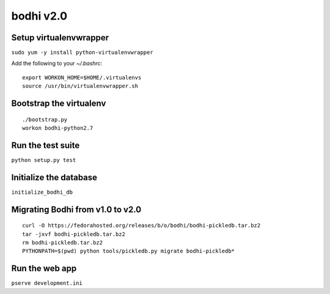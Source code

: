 bodhi v2.0
==========

Setup virtualenvwrapper
-----------------------
``sudo yum -y install python-virtualenvwrapper``

Add the following to your `~/.bashrc`::

    export WORKON_HOME=$HOME/.virtualenvs
    source /usr/bin/virtualenvwrapper.sh

Bootstrap the virtualenv
------------------------
::

    ./bootstrap.py
    workon bodhi-python2.7

Run the test suite
------------------
``python setup.py test``

Initialize the database
-----------------------
``initialize_bodhi_db``

Migrating Bodhi from v1.0 to v2.0
---------------------------------
::

    curl -O https://fedorahosted.org/releases/b/o/bodhi/bodhi-pickledb.tar.bz2
    tar -jxvf bodhi-pickledb.tar.bz2
    rm bodhi-pickledb.tar.bz2
    PYTHONPATH=$(pwd) python tools/pickledb.py migrate bodhi-pickledb*

Run the web app
---------------
``pserve development.ini``
